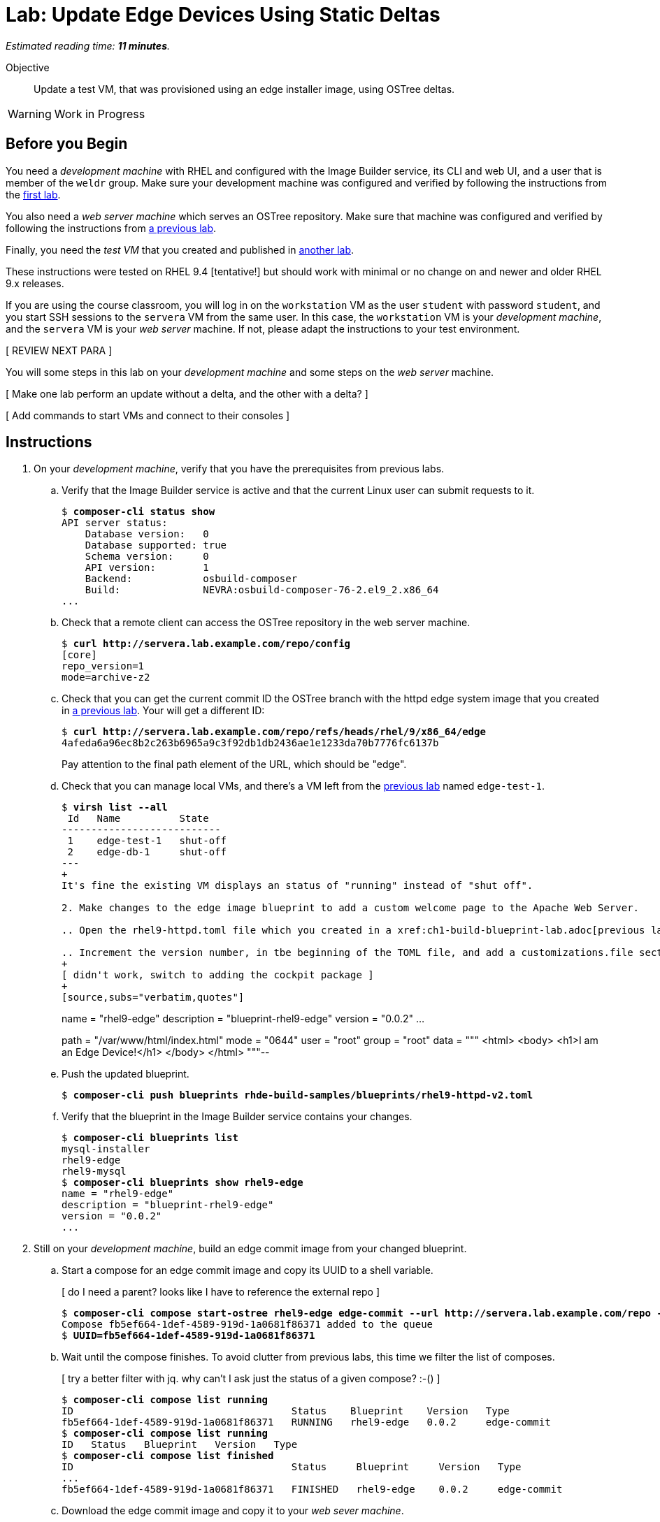 :time_estimate: 11

= Lab: Update Edge Devices Using Static Deltas

_Estimated reading time: *{time_estimate} minutes*._

Objective::

Update a test VM, that was provisioned using an edge installer image, using OSTree deltas.

WARNING: Work in Progress

== Before you Begin

You need a _development machine_ with RHEL and configured with the Image Builder service, its CLI and web UI, and a user that is member of the `weldr` group. Make sure your development machine was configured and verified by following the instructions from the xref:ch1-build:s4-install-lab.adoc[first lab].

You also need a _web server machine_ which serves an OSTree repository. Make sure that machine was configured and verified by following the instructions from xref:ch2-publish:s2-ostree-lab.adoc[a previous lab].

Finally, you need the _test VM_ that you created and published in xref:ch2-publish:s2-boot-lab.adoc[another lab].

These instructions were tested on RHEL 9.4 [tentative!] but should work with minimal or no change on and newer and older RHEL 9.x releases.

If you are using the course classroom, you will log in on the `workstation` VM as the user `student` with password `student`, and you start SSH sessions to the `servera` VM from the same user. In this case, the `workstation` VM is your _development machine_, and the `servera` VM is your _web server_ machine. If not, please adapt the instructions to your test environment. 

[ REVIEW NEXT PARA ]

You will some steps in this lab on your _development machine_ and some steps on the _web server_ machine.

[ Make one lab perform an update without a delta, and the other with a delta? ]

[ Add commands to start VMs and connect to their consoles ]

== Instructions

1. On your _development machine_, verify that you have the prerequisites from previous labs.

.. Verify that the Image Builder service is active and that the current Linux user can submit requests to it.
+
[source,subs="verbatim,quotes"]
--
$ *composer-cli status show*
API server status:
    Database version:   0
    Database supported: true
    Schema version:     0
    API version:        1
    Backend:            osbuild-composer
    Build:              NEVRA:osbuild-composer-76-2.el9_2.x86_64
...
--

.. Check that a remote client can access the OSTree repository in the web server machine.
+
[source,subs="verbatim,quotes"]
--
$ *curl http://servera.lab.example.com/repo/config*
[core]
repo_version=1
mode=archive-z2
--

.. Check that you can get the current commit ID the OSTree branch with the httpd edge system image that you created in xref:ch2-publish:s3-ostree-lab.adoc[a previous lab]. Your will get a different ID:
+
[source,subs="verbatim,quotes"]
--
$ *curl http://servera.lab.example.com/repo/refs/heads/rhel/9/x86_64/edge*
4afeda6a96ec8b2c263b6965a9c3f92db1db2436ae1e1233da70b7776fc6137b
--
+
Pay attention to the final path element of the URL, which should be "edge".

.. Check that you can manage local VMs, and there's a VM left from the xref:s2-boot-lab:[previous lab] named `edge-test-1`.
+
[source,subs="verbatim,quotes"]
--
$ *virsh list --all*
 Id   Name          State
---------------------------
 1    edge-test-1   shut-off
 2    edge-db-1     shut-off
---
+
It's fine the existing VM displays an status of "running" instead of "shut off".

2. Make changes to the edge image blueprint to add a custom welcome page to the Apache Web Server.

.. Open the `rhel9-httpd.toml` file which you created in a xref:ch1-build-blueprint-lab.adoc[previous lab], with any text editor.

.. Increment the version number, in tbe beginning of the TOML file, and add a `customizations.file` section with an inline HTML page, to the end of the TOML file.
+
[ didn't work, switch to adding the cockpit package ]
+
[source,subs="verbatim,quotes"]
--
name = "rhel9-edge"
description = "blueprint-rhel9-edge"
version = "0.0.2"
...
[[customizations.files]]
path = "/var/www/html/index.html"
mode = "0644"
user = "root"
group = "root"
data = """
<html>
<body>
<h1>I am an Edge Device!</h1>
</body>
</html>
"""--

.. Push the updated blueprint.
+
[source,subs="verbatim,quotes"]
--
$ *composer-cli push blueprints rhde-build-samples/blueprints/rhel9-httpd-v2.toml*
--

.. Verify that the blueprint in the Image Builder service contains your changes.
+
[source,subs="verbatim,quotes"]
--
$ *composer-cli blueprints list*
mysql-installer
rhel9-edge
rhel9-mysql
$ *composer-cli blueprints show rhel9-edge*
name = "rhel9-edge"
description = "blueprint-rhel9-edge"
version = "0.0.2"
...
--

3. Still on your _development machine_, build an edge commit image from your changed blueprint.

.. Start a compose for an edge commit image and copy its UUID to a shell variable.
+
[ do I need a parent? looks like I have to reference the external repo ]
+
[source,subs="verbatim,quotes"]
--
$ *composer-cli compose start-ostree rhel9-edge edge-commit --url http://servera.lab.example.com/repo --ref rhel/9/x86_64/edge*
Compose fb5ef664-1def-4589-919d-1a0681f86371 added to the queue
$ *UUID=fb5ef664-1def-4589-919d-1a0681f86371*
--

.. Wait until the compose finishes. To avoid clutter from previous labs, this time we filter the list of composes.
+
[ try a better filter with jq. why can't I ask just the status of a given compose? :-() ]
+
[source,subs="verbatim,quotes"]
--
$ *composer-cli compose list running*
ID                                     Status    Blueprint    Version   Type
fb5ef664-1def-4589-919d-1a0681f86371   RUNNING   rhel9-edge   0.0.2     edge-commit
$ *composer-cli compose list running*
ID   Status   Blueprint   Version   Type
$ *composer-cli compose list finished*
ID                                     Status     Blueprint     Version   Type
...
fb5ef664-1def-4589-919d-1a0681f86371   FINISHED   rhel9-edge    0.0.2     edge-commit
--

.. Download the edge commit image and copy it to your _web sever machine_.
+
[source,subs="verbatim,quotes"]
--
$ *composer-cli compose image $UUID*
fb5ef664-1def-4589-919d-1a0681f86371-commit.tar
$ *scp $UUID-commit.tar servera:~*
...
--

4. On your _web server machine_, copy the new edge image to the OSTree repository.

.. Copy the shell variable with the UUID of the new edge commit image and check that it exists on your home folder.
+
[source,subs="verbatim,quotes"]
--
$ *UUID=fb5ef664-1def-4589-919d-1a0681f86371*
$ *ls $UUID-commit.tar*
fb5ef664-1def-4589-919d-1a0681f86371-commit.tar
--

.. Extract the edge commit image and pull it into the OSTree repository.
+
[source,subs="verbatim,quotes"]
--
$ *mkdir delete-me*
$ *tar xf $UUID-commit.tar -C delete-me/*
$ *sudo ostree pull-local --repo=/var/www/html/repo delete-me/repo*
506 metadata, 1893 content objects imported; 0 bytes content written
--

.. Verify that the OSTree repo contains the same branch than your new edge commit image. The OSTree repo should contain additional branches.
+
[source,subs="verbatim,quotes"]
--
$ *ostree refs --repo=delete-me/repo*
rhel/9/x86_64/edge
$ *ostree refs --repo=/var/www/html/repo*
rhel/9/x86_64/edge
rhel/9/x86_64/db
--

.. Verify that the OSTree repo contains the same commit than your new edge commit image.
+
[ looks like my pull overwrote everything in the branch with the new commit and discarded the old one :-( ]
+
[ do I fix this at build time or at pull time? looks like at build time ]
+
[ parent must be 4afeda6a96ec8b2c263b6965a9c3f92db1db2436ae1e1233da70b7776fc6137b for consistency with previous labs ]
+
[source,subs="verbatim,quotes"]
--
$ *ostree log rhel/9/x86_64/edge --repo=delete-me/repo*
commit 4caef3752842366bbeab77b57b79854c6cb7bf4f2b62e82190cfba5d1cc3c12b
Parent:  7ff678881e89e96c90eb083b905dce411740caf19c524481d7c1b848647b5746
ContentChecksum:  94e275f4f9c9a9f68426ed9421845a48065467aea8bfcb57d826ed43fa50a253
Date:  2024-10-09 22:43:27 +0000
Version: 9.2
(no subject)

<< History beyond this commit not fetched >>
$ *ostree log rhel/9/x86_64/edge --repo=/var/www/html/repo*
commit 4caef3752842366bbeab77b57b79854c6cb7bf4f2b62e82190cfba5d1cc3c12b
Parent:  7ff678881e89e96c90eb083b905dce411740caf19c524481d7c1b848647b5746
ContentChecksum:  94e275f4f9c9a9f68426ed9421845a48065467aea8bfcb57d826ed43fa50a253
Date:  2024-10-09 22:43:27 +0000
Version: 9.2
(no subject)

commit 7ff678881e89e96c90eb083b905dce411740caf19c524481d7c1b848647b5746
ContentChecksum:  f938c449602ad38c31a74bd35f0e438beb833e8ca592c07c87ef90a56f659586
Date:  2024-10-09 20:25:03 +0000
Version: 9.2
(no subject)

--

5. Now how do I get and apply the update to the test VM?


+
[source,subs="verbatim,quotes"]
--
[core@edge ~]$  rpm-ostree status
State: idle
Deployments:
● edge:rhel/9/x86_64/edge
                  Version: 9.2 (2024-10-09T20:25:03Z)
                   Commit: 7ff678881e89e96c90eb083b905dce411740caf19c524481d7c1b848647b5746
[core@edge ~]$ sudo rpm-ostree upgrade --check
2 metadata, 0 content objects fetched; 18 KiB transferred in 0 seconds; 0 bytes content written
Note: --check and --preview may be unreliable.  See https://github.com/coreos/rpm-ostree/issues/1579
AvailableUpdate:
        Version: 9.2 (2024-10-09T22:43:27Z)
         Commit: 4caef3752842366bbeab77b57b79854c6cb7bf4f2b62e82190cfba5d1cc3c12b
           Diff: 46 added
[core@edge ~]$ sudo rpm-ostree upgrade
[ 9130.645481] SELinux:  Context system_u:object_r:cockpit_ws_exec_t:s0 is not valid (left unmapped).
[ 9130.658824] SELinux:  Context system_u:object_r:cockpit_session_exec_t:s0 is not valid (left unmapped).
[ 9131.532015] SELinux:  Context system_u:object_r:cockpit_unit_file_t:s0 is not valid (left unmapped).
⠴ Receiving objects; 66% (1605/2400) 58.1 MB/s 116.3 MB                         507 metadata, 1893 content objects fetched; 118645 KiB transferred in 3 seconds; 187.9 MB content written
Receiving objects; 66% (1605/2400) 58.1 MB/s 116.3 MB... done
Staging deployment... done
Added:
  adobe-source-code-pro-fonts-2.030.1.050-12.el9.1.noarch
  cockpit-286.1-1.el9.x86_64
...
Run "systemctl reboot" to start a reboot
$ systemctl reboot
...
boot messages
...
new login
...
[core@edge ~]$ rpm-ostree status
State: idle
Deployments:
● edge:rhel/9/x86_64/edge
                  Version: 9.2 (2024-10-09T22:43:27Z)
                   Commit: 4caef3752842366bbeab77b57b79854c6cb7bf4f2b62e82190cfba5d1cc3c12b

  edge:rhel/9/x86_64/edge
                  Version: 9.2 (2024-10-09T20:25:03Z)
                   Commit: 7ff678881e89e96c90eb083b905dce411740caf19c524481d7c1b848647b5746

[core@edge ~]$ ostree log rhel/9/x86_64/edge
commit 4caef3752842366bbeab77b57b79854c6cb7bf4f2b62e82190cfba5d1cc3c12b
Parent:  7ff678881e89e96c90eb083b905dce411740caf19c524481d7c1b848647b5746
ContentChecksum:  94e275f4f9c9a9f68426ed9421845a48065467aea8bfcb57d826ed43fa50a253
Date:  2024-10-09 22:43:27 +0000
Version: 9.2
(no subject)

commit 7ff678881e89e96c90eb083b905dce411740caf19c524481d7c1b848647b5746
ContentChecksum:  f938c449602ad38c31a74bd35f0e438beb833e8ca592c07c87ef90a56f659586
Date:  2024-10-09 20:25:03 +0000
Version: 9.2
(no subject)

[core@edge ~]$ rpm -q cockpit
cockpit-286.1-1.el9.x86_64
--
+
Notice the bullet on rpm-ostree status to show which is the active deployment
+
[ do static detlas now or later? ]
+
[ I didn't do "ostreee summary -u"  what is its purpose? ]

.. Info om remotes depends on summary files on server
+
[source,subs="verbatim,quotes"]
--
[core@edge ~]$ ostree remote refs edge
error: Remote refs not available; server has no summary file

after [student@servera ~]$ sudo ostree summary -u --repo=/var/www/html/repo

[core@edge ~]$ ostree remote refs edge
edge:rhel/9/x86_64/edge
--


6. Build another update and pull to the ostree repo

.. Have three commits in the branch.
+
[ any way of setting the subject during a pull local? or at image build time? ]
+
[source,subs="verbatim,quotes"]
--
[student@servera ~]$ ostree refs --repo /var/www/html/repo
rhel/9/x86_64/edge
[student@servera ~]$ ostree log rhel/9/x86_64/edge --repo /var/www/html/repo
commit cfd48bbd633b68844c4ca8122f26e5fa36d8aad929525c61331d0aab5c3d3e88
Parent:  4caef3752842366bbeab77b57b79854c6cb7bf4f2b62e82190cfba5d1cc3c12b
ContentChecksum:  a366c9c7b9887f26356db475c62aee3197ccdb505fe90406b391b11b049e47d0
Date:  2024-10-10 16:37:33 +0000
Version: 9.2
(no subject)

commit 4caef3752842366bbeab77b57b79854c6cb7bf4f2b62e82190cfba5d1cc3c12b
Parent:  7ff678881e89e96c90eb083b905dce411740caf19c524481d7c1b848647b5746
ContentChecksum:  94e275f4f9c9a9f68426ed9421845a48065467aea8bfcb57d826ed43fa50a253
Date:  2024-10-09 22:43:27 +0000
Version: 9.2
(no subject)

commit 7ff678881e89e96c90eb083b905dce411740caf19c524481d7c1b848647b5746
ContentChecksum:  f938c449602ad38c31a74bd35f0e438beb833e8ca592c07c87ef90a56f659586
Date:  2024-10-09 20:25:03 +0000
Version: 9.2
(no subject)
--

.. Have two commits deployed
+
[source,subs="verbatim,quotes"]
--
[core@edge ~]$ rpm-ostree status
State: idle
Deployments:
● edge:rhel/9/x86_64/edge
                  Version: 9.2 (2024-10-09T22:43:27Z)
                   Commit: 4caef3752842366bbeab77b57b79854c6cb7bf4f2b62e82190cfba5d1cc3c12b

  edge:rhel/9/x86_64/edge
                  Version: 9.2 (2024-10-09T20:25:03Z)
                   Commit: 7ff678881e89e96c90eb083b905dce411740caf19c524481d7c1b848647b5746
--

.. VM sees no updates available, try again after updating the summary, it works.
+
[ I cannot see how the issue linked makes --check unreliable. guess it's just about layered packages, not about image/commit updates ]
+
[source,subs="verbatim,quotes"]
--
[core@edge ~]$ sudo rpm-ostree upgrade --check
2 metadata, 0 content objects fetched; 18 KiB transferred in 0 seconds; 0 bytes content written
Note: --check and --preview may be unreliable.  See https://github.com/coreos/rpm-ostree/issues/1579
AvailableUpdate:
        Version: 9.2 (2024-10-10T16:37:33Z)
         Commit: cfd48bbd633b68844c4ca8122f26e5fa36d8aad929525c61331d0aab5c3d3e88
           Diff: 2 added
[core@edge ~]$ sudo rpm-ostree upgrade 
⠠ Scanning metadata: 2370                                                       37 metadata, 65 content objects fetched; 14453 KiB transferred in 3 seconds; 57.6 MB content written
Scanning metadata: 2370... done
Staging deployment... done
Added:
  php-8.0.27-1.el9_1.x86_64
  php-common-8.0.27-1.el9_1.x86_64
Run "systemctl reboot" to start a reboot
--

.. After reboot, see that the commit from initial deployment of the VM was discarded.
+
[source,subs="verbatim,quotes"]
--
[core@edge ~]$ rpm-ostree status
State: idle
Deployments:
● edge:rhel/9/x86_64/edge
                  Version: 9.2 (2024-10-10T16:37:33Z)
                   Commit: cfd48bbd633b68844c4ca8122f26e5fa36d8aad929525c61331d0aab5c3d3e88

  edge:rhel/9/x86_64/edge
                  Version: 9.2 (2024-10-09T22:43:27Z)
                   Commit: 4caef3752842366bbeab77b57b79854c6cb7bf4f2b62e82190cfba5d1cc3c12b
[core@edge ~]$ rpm -q cockpit
cockpit-286.1-1.el9.x86_64
[core@edge ~]$ rpm -q php
php-8.0.27-1.el9_1.x86_64--


7. Rollback to the previous image, which didn't have php, but only cockpit

.. Rollback and reboot
+
[source,subs="verbatim,quotes"]
--
[core@edge ~]$ sudo rpm-ostree rollback
[sudo] password for core: 
Moving '4caef3752842366bbeab77b57b79854c6cb7bf4f2b62e82190cfba5d1cc3c12b.0' to be first deployment
Transaction complete; bootconfig swap: no; bootversion: boot.0.0, deployment count change: 0
Removed:
  php-8.0.27-1.el9_1.x86_64
  php-common-8.0.27-1.el9_1.x86_64
Changes queued for next boot. Run "systemctl reboot" to start a reboot
[core@edge ~]$ sudo systemctl reboot
...
--

.. After reboot (and relogin) both commits are still in the system, but they switch order
+
[source,subs="verbatim,quotes"]
--
[core@edge ~]$ rpm-ostree status
State: idle
Deployments:
● edge:rhel/9/x86_64/edge
                  Version: 9.2 (2024-10-09T22:43:27Z)
                   Commit: 4caef3752842366bbeab77b57b79854c6cb7bf4f2b62e82190cfba5d1cc3c12b

  edge:rhel/9/x86_64/edge
                  Version: 9.2 (2024-10-10T16:37:33Z)
                   Commit: cfd48bbd633b68844c4ca8122f26e5fa36d8aad929525c61331d0aab5c3d3e88

[core@edge ~]$ rpm -q cockpit
cockpit-286.1-1.el9.x86_64
[core@edge ~]$ rpm -q php
package php is not installed
--


[ keeping commit hashes consistent between labs will be a pain. maye it's time to use asciidoc attributes? ]

[ with the edge-db VM, you need to configure a remote before applying updates ]

[ there's rpm-ostree update, to get a newer commit of the same branch, and rpm-ostree rebase, to switch to a different branch which uses a different RHEL release ]


[ to make a lab using the edge-db VM more interesting (instead of 90%+ the same as this) could configure automatic image updates
But then we'd miss automatic rollbacks (greenboot) which I didn't put in scope here, this course is already too long
 https://docs.redhat.com/en/documentation/red_hat_enterprise_linux/9/html-single/composing_installing_and_managing_rhel_for_edge_images/index#proc_upgrading-your-rhel-8-system-to-rhel-9_managing-rhel-for-edge-images ]

[ After an update, grub shows two entries (new and old deployment) show it here or in the next lab with the db VM? ]

[ should I start with an empty remote ostree repo and reference it since the first build? The way it is now, the first build is different than other builds. ]

[ Use --filename to not have to deal with UUIDs? ]

[ changed the "y" version to see if image builder preserves them, and increments only the "z" number when you push a bp that overwrites an existing one ]

////
begin Jq to filter composes

$ composer-cli compose list -j | jq ".[1].body.finished[] | select(.id==\"$UUID\")"
{
  "blueprint": "rhel9-edge",
  "compose_type": "edge-commit",
  "id": "e03d42c5-d60a-4ce2-8f4f-e4c5c2b34201",
  "image_size": 0,
  "job_created": 1728577818.9874678,
  "job_finished": 1728578265.801976,
  "job_started": 1728577818.9923553,
  "queue_status": "FINISHED",
  "version": "0.0.2"
}
$ composer-cli compose list -j | jq ".[1].body.finished[] | select(.id==\"$UUID\").queue_status"
"FINISHED"
$ composer-cli compose list -j | jq ".[1].body.finished[] | select(.id==\"$UUID\") | [.blueprint, .queue_status]"
[
  "rhel9-edge",
  "FINISHED"
]
$ composer-cli compose list -j | jq ".[1].body.finished[] | select(.id==\"$UUID\") | .blueprint + \": \" + .queue_status"
"rhel9-edge: FINISHED"

# not tested yet, but should work for running composes

$ composer-cli compose list -j | jq ".[0].body.run[] | select(.id==\"$UUID\").queue_status"

end
////

////
begin prune commits

started with three commits in the branch

[student@servera ~]$ ostree refs --repo /var/www/html/repo
rhel/9/x86_64/edge
[student@servera ~]$ ostree log rhel/9/x86_64/edge --repo /var/www/html/repo
commit cfd48bbd633b68844c4ca8122f26e5fa36d8aad929525c61331d0aab5c3d3e88
Parent:  4caef3752842366bbeab77b57b79854c6cb7bf4f2b62e82190cfba5d1cc3c12b
ContentChecksum:  a366c9c7b9887f26356db475c62aee3197ccdb505fe90406b391b11b049e47d0
Date:  2024-10-10 16:37:33 +0000
Version: 9.2
(no subject)

commit 4caef3752842366bbeab77b57b79854c6cb7bf4f2b62e82190cfba5d1cc3c12b
Parent:  7ff678881e89e96c90eb083b905dce411740caf19c524481d7c1b848647b5746
ContentChecksum:  94e275f4f9c9a9f68426ed9421845a48065467aea8bfcb57d826ed43fa50a253
Date:  2024-10-09 22:43:27 +0000
Version: 9.2
(no subject)

commit 7ff678881e89e96c90eb083b905dce411740caf19c524481d7c1b848647b5746
ContentChecksum:  f938c449602ad38c31a74bd35f0e438beb833e8ca592c07c87ef90a56f659586
Date:  2024-10-09 20:25:03 +0000
Version: 9.2
(no subject)

Deleted the commit in the middle

$ sudo ostree prune --delete-commit 4caef3752842366bbeab77b57b79854c6cb7bf4f2b62e82190cfba5d1cc3c12b --repo /var/www/html/repo
[sudo] password for student: 
Total objects: 31172
Deleted 22 objects, 13.9 MB freed

Lost history! :-(

[student@servera ~]$ sudo ostree log rhel/9/x86_64/edge --repo /var/www/html/repo
commit cfd48bbd633b68844c4ca8122f26e5fa36d8aad929525c61331d0aab5c3d3e88
Parent:  4caef3752842366bbeab77b57b79854c6cb7bf4f2b62e82190cfba5d1cc3c12b
ContentChecksum:  a366c9c7b9887f26356db475c62aee3197ccdb505fe90406b391b11b049e47d0
Date:  2024-10-10 16:37:33 +0000
Version: 9.2
(no subject)

<< History beyond this commit not fetched >>


So I should use the prune --delete-commit command to remove the head of branch, like to remve a bad updatre and preventing more devices from getting it.

end
////


////
begin static deltas

Starting with three commits in the branch

At first. no deltas in my repo

[student@servera ~]$ ostree static-delta list --repo /var/www/html/repo
(No static deltas)

[student@servera ~]$ sudo ostree static-delta generate rhel/9/x86_64/edge --repo /var/www/html/repo
Generating static delta:
  From: 4caef3752842366bbeab77b57b79854c6cb7bf4f2b62e82190cfba5d1cc3c12b
  To:   cfd48bbd633b68844c4ca8122f26e5fa36d8aad929525c61331d0aab5c3d3e88
modified: 13
new reachable: metadata=36 content regular=53 symlink=12
rollsum for 0/13 modified
processing bsdiff: [0/11]
processing bsdiff: [1/11]
processing bsdiff: [2/11]
processing bsdiff: [3/11]
processing bsdiff: [4/11]
processing bsdiff: [5/11]
processing bsdiff: [6/11]
processing bsdiff: [7/11]
processing bsdiff: [8/11]
processing bsdiff: [9/11]
processing bsdiff: [10/11]
Killed

Was the 'killed' message expected or a sign of trouble? My disk is almost full.

ostree fsck says I'm still good and ostree static-delta list returns empty

scp the entire repo to workstation and doing the commands there

[student@workstation ~]$ ostree static-delta generate rhel/9/x86_64/edge --repo ostree/repo/
Generating static delta:
  From: 4caef3752842366bbeab77b57b79854c6cb7bf4f2b62e82190cfba5d1cc3c12b
  To:   cfd48bbd633b68844c4ca8122f26e5fa36d8aad929525c61331d0aab5c3d3e88
modified: 13
new reachable: metadata=36 content regular=53 symlink=12
rollsum for 0/13 modified
processing bsdiff: [0/11]
processing bsdiff: [1/11]
processing bsdiff: [2/11]
processing bsdiff: [3/11]
processing bsdiff: [4/11]
processing bsdiff: [5/11]
processing bsdiff: [6/11]
processing bsdiff: [7/11]
processing bsdiff: [8/11]
processing bsdiff: [9/11]
processing bsdiff: [10/11]
fallback for 02b2a4244f8b3db7248bf784237ca39b9304527ded8ee9033621b1354e069807 (6.8 MB)
part 1 n:46 compressed:696045 uncompressed:49739412
part 2 n:53 compressed:301665 uncompressed:1198953
uncompressed=50938365 compressed=997710 loose=560538
rollsum=0 objects, 0 bytes
bsdiff=11 objects

Hey, the "killed" might be because of the kernel OOM Killer, in that case I need more memory on servera.
Confirmed, dmesg shows the OOM messages

[16655.203087] oom-kill:constraint=CONSTRAINT_NONE,nodemask=(null),cpuset=/,mems_allowed=0,global_oom,task_memcg=/user.slice/user-1000.slice/session-3.scope,task=ostree,pid=2270,uid=0
[16655.204792] Out of memory: Killed process 2270 (ostree) total-vm:737900kB, anon-rss:458868kB, file-rss:0kB, shmem-rss:0kB, UID:0 pgtables:1004kB oom_score_adj:0

servera is less than 1G RAM.

[student@servera ~]$ free -h
               total        used        free      shared  buff/cache   available
Mem:           771Mi       394Mi        57Mi       6.0Mi       449Mi       376Mi
Swap:             0B          0B          0B
[student@servera ~]$ df -h /
Filesystem      Size  Used Avail Use% Mounted on
/dev/vda4       9.4G  5.6G  3.8G  61% /
[student@servera ~]$ sudo dd if=/dev/zero of=/swap bs=1M count=1024
[sudo] password for student: 
1024+0 records in
1024+0 records out
1073741824 bytes (1.1 GB, 1.0 GiB) copied, 4.20099 s, 256 MB/s
[student@servera ~]$ du -sh /swap 
1.0G    /swap
[student@servera ~]$ sudo mkswap /swap
mkswap: /swap: insecure permissions 0644, fix with: chmod 0600 /swap
Setting up swapspace version 1, size = 1024 MiB (1073737728 bytes)
no label, UUID=1ca66288-c317-41ee-9287-22708ab54c8e
[student@servera ~]$ sudo chmod 0600 /swap 
[student@servera ~]$ sudo swapon /swap
[student@servera ~]$ free -h
               total        used        free      shared  buff/cache   available
Mem:           771Mi       378Mi        56Mi       6.0Mi       468Mi       392Mi
Swap:          1.0Gi          0B       1.0Gi

Let's see if my 1G swap was enough to prevent OOM

In the meantime, trying an empty delta on workstation

[student@workstation ~]$ ostree summary -u --repo ostree/repo/
[student@workstation ~]$ ostree static-delta list  --repo ostree/repo/
4caef3752842366bbeab77b57b79854c6cb7bf4f2b62e82190cfba5d1cc3c12b-cfd48bbd633b68844c4ca8122f26e5fa36d8aad929525c61331d0aab5c3d3e88

the "empty" delta generates many more messages (because there's more stuff packed on it)

[student@workstation ~]$ ostree static-delta generate --empty rhel/9/x86_64/edge --repo ostree/repo/
Generating static delta:
  From: empty
  To:   cfd48bbd633b68844c4ca8122f26e5fa36d8aad929525c61331d0aab5c3d3e88
modified: 0
new reachable: metadata=3503 content regular=24335 symlink=2985
rollsum for 0/0 modified
fallback for d1a50732d88ad80ef541ad6f51b5858abd10425622257529e8f67eee7e0e9569 (13.4 MB)
fallback for 5316cea99d220bf7c7401d030d5522ffd6c6bb6cbc0bd94864081adc68e30925 (29.1 MB)
fallback for 7411ad0abd796b98e28da0652bba68a284b0339923278af3fe1a2ef1f42a9136 (11.3 MB)
fallback for b926924c33ea2a5b9b679281d89fdfc4a8828605409bf3ab99d3db2bdd1e60ec (4.4 MB)
fallback for c985dded9ffb627058eeedd8a173c5c47c39b7469210181f2ca189f0344b8a32 (15.0 MB)
fallback for 02b2a4244f8b3db7248bf784237ca39b9304527ded8ee9033621b1354e069807 (6.8 MB)
fallback for b7cb81d1f257845b2cfe470e850048efe190372abbc02611b67a248de377c87f (17.5 MB)
fallback for 083d2224f3999a45b88f26dbc1f2fe93de85e0c0b01d6b672017196ea6e8aab8 (9.0 MB)
fallback for ab607714c1858adfcbce6ce1040d1a0f4dae861453d3da0e51fa38b5ba2ff8d9 (15.4 MB)
fallback for a11ae6310d49791caeea4baf98d8a57b752850f1ff99fb3276d14a31ba240bc2 (26.8 MB)
fallback for 7e493333ebe56a6eca986b674654ab3c271013541aa7df75b239e8d80360f092 (4.5 MB)
fallback for 0816eb2ea4d2a1d5ef5f266a8f4249029af5afc497b9bfa20584830f5c28448a (10.0 MB)
fallback for be09d97710d15310edf40a797f9e9cfca85a22cd78ccc6d1756e9e1ae3acf92f (6.7 MB)
fallback for 5593647774d9e1b8cdd5b882688d88927b7e93dc51dc801eb18912ef06994c84 (8.5 MB)
fallback for 899e29a5faa340f0ca2a5a232bec478a30eb9c82896a53d9bec7597778b5710e (88.2 MB)
fallback for 04b9cebea5b708a4fc9075db37a19066384cb8f9e03bbd9c80bfa5f04a056432 (12.2 MB)
fallback for aa043ae804cf44e8c07cf8f9efe0fa15cbe267e8140e70b17e6ec8118a418fac (4.1 MB)
fallback for 1ee5a7d922241e5afe69ff55d12e919b1c0435305a9de1d1cac88678eaf0c354 (5.9 MB)
fallback for 06f22a14a93b98a8cfe82bf0eb6d4b4ac7189ca40f8e5a545810e3304ed0433c (4.4 MB)
fallback for ea1f035d97d3c5a7a32d45fac21f245d95030a8d7ee038158c1296a141e318e4 (10.1 MB)
fallback for 043ccca292f6c1dba0b536fe58412f8f585b76c9dcbd0304cc4d7a56ae5080bd (5.2 MB)
fallback for 9d66c7bb676b62c1affbc3b085f2dddaeefde1f7b80187d13c7d1a524862b1b4 (5.9 MB)
fallback for 65574f925e42fd731a028923177853a0728a1a6ab2d14fe7f8a1edbf772c5540 (44.3 MB)
fallback for 096ed81a1f7cde93e513f37c66fffb68c7083dabb4e8e6389d94d6dcf472a1eb (49.3 MB)
fallback for cd02a062e4886c73488a5cf6499de18b24d33cbae6f26264f01dcf4d852a52bc (12.9 MB)
fallback for c33780dae41ea260ce69d71f835940e12409a5719dfbd6bc4ea2d395956b28dc (28.4 MB)
fallback for e9dc4a9a20f238620e8dc7f25a409c5c0a3b0b28b5e0b74eb2c97af19283cbd6 (13.4 MB)
fallback for c9eefd0ae5115084612fb9f088cd6b39832bb334805b87dc5e9dfc8e84bee2d6 (4.7 MB)
part 1 n:4202 compressed:17654629 uncompressed:31990891
part 2 n:1161 compressed:18360841 uncompressed:31996811
part 3 n:1015 compressed:15346541 uncompressed:31615570
part 4 n:1044 compressed:18307597 uncompressed:30993008
part 5 n:782 compressed:19239617 uncompressed:31049600
part 6 n:972 compressed:21069445 uncompressed:31657993
part 7 n:796 compressed:16585221 uncompressed:30196643
part 8 n:777 compressed:19034217 uncompressed:31991665
part 9 n:823 compressed:16713593 uncompressed:31983829
part 10 n:973 compressed:16725301 uncompressed:31975039
part 11 n:925 compressed:18152637 uncompressed:30256452
part 12 n:1036 compressed:15324461 uncompressed:31864765
part 13 n:717 compressed:16260937 uncompressed:31093667
part 14 n:867 compressed:17973417 uncompressed:29149437
part 15 n:894 compressed:20794105 uncompressed:31945963
part 16 n:774 compressed:20183625 uncompressed:31925387
part 17 n:830 compressed:19614421 uncompressed:31965231
part 18 n:814 compressed:18673181 uncompressed:31668281
part 19 n:865 compressed:17585705 uncompressed:30596735
part 20 n:889 compressed:16899273 uncompressed:30864879
part 21 n:909 compressed:15913005 uncompressed:31959207
part 22 n:729 compressed:17482269 uncompressed:30805152
part 23 n:807 compressed:15890525 uncompressed:31915953
part 24 n:715 compressed:15487277 uncompressed:31416158
part 25 n:649 compressed:16381785 uncompressed:31930191
part 26 n:785 compressed:16790849 uncompressed:31961515
part 27 n:896 compressed:18922693 uncompressed:31891189
part 28 n:1080 compressed:16684673 uncompressed:31660603
part 29 n:3068 compressed:2458729 uncompressed:5464234
uncompressed=885786048 compressed=496510569 loose=553126637
rollsum=0 objects, 0 bytes
bsdiff=0 objects

[student@workstation ~]$ ostree static-delta list  --repo ostree/repo/
4caef3752842366bbeab77b57b79854c6cb7bf4f2b62e82190cfba5d1cc3c12b-cfd48bbd633b68844c4ca8122f26e5fa36d8aad929525c61331d0aab5c3d3e88
cfd48bbd633b68844c4ca8122f26e5fa36d8aad929525c61331d0aab5c3d3e88

end
////

////
begin add metadata to a commit, cannot be done with image builder, would add new commits to the repo

the checkout and commit trick requires sudo (just publishing could do without) and I have to check that I can install/boot from the results. Also, checkout and commit are slow :-(

# first

[student@servera ~]$ ostree refs --repo v1/repo
rhel/9/x86_64/edge
[student@servera ~]$ ostree log rhel/9/x86_64/edge --repo v1/repo
commit 7ff678881e89e96c90eb083b905dce411740caf19c524481d7c1b848647b5746
ContentChecksum:  f938c449602ad38c31a74bd35f0e438beb833e8ca592c07c87ef90a56f659586
Date:  2024-10-09 20:25:03 +0000
Version: 9.2
(no subject)

[student@servera ~]$ rm -rf delete-me/
[student@servera ~]$ sudo ostree checkout 7ff678881e89e96c90eb083b905dce411740caf19c524481d7c1b848647b5746 delete-me --repo v1/repo
[student@servera ~]$ sudo ostree commit --parent 7ff678881e89e96c90eb083b905dce411740caf19c524481d7c1b848647b5746 --subject 'web server v1' delete-me --branch rhel/9/x86_64/edge --repo v1/repo
71c8addf9c11707070c7f565cdff1682d4fc0849439d924d57762a63028833b0

[student@servera ~]$ ostree log rhel/9/x86_64/edge --repo v1/repo
commit 71c8addf9c11707070c7f565cdff1682d4fc0849439d924d57762a63028833b0
Parent:  7ff678881e89e96c90eb083b905dce411740caf19c524481d7c1b848647b5746
ContentChecksum:  f938c449602ad38c31a74bd35f0e438beb833e8ca592c07c87ef90a56f659586
Date:  2024-10-10 21:38:43 +0000

    web server v1

commit 7ff678881e89e96c90eb083b905dce411740caf19c524481d7c1b848647b5746
ContentChecksum:  f938c449602ad38c31a74bd35f0e438beb833e8ca592c07c87ef90a56f659586
Date:  2024-10-09 20:25:03 +0000
Version: 9.2
(no subject)

crap messed up, commit to the wrong repo, must start over :-(

# second

[student@servera ~]$ sudo rm -rf delete-me

[student@servera ~]$ ostree log rhel/9/x86_64/edge --repo v2/repo
commit 4caef3752842366bbeab77b57b79854c6cb7bf4f2b62e82190cfba5d1cc3c12b
Parent:  7ff678881e89e96c90eb083b905dce411740caf19c524481d7c1b848647b5746
ContentChecksum:  94e275f4f9c9a9f68426ed9421845a48065467aea8bfcb57d826ed43fa50a253
Date:  2024-10-09 22:43:27 +0000
Version: 9.2
(no subject)

<< History beyond this commit not fetched >>
[student@servera ~]$ sudo ostree checkout 4caef3752842366bbeab77b57b79854c6cb7bf4f2b62e82190cfba5d1cc3c12b delete-me --repo v2/repo

[student@servera ~]$ sudo ostree commit --parent 4caef3752842366bbeab77b57b79854c6cb7bf4f2b62e82190cfba5d1cc3c12b --subject 'web server v2' delete-me --branch rhel/9/x86_64/edge --repo v2/repo
3f10da18855512fb69920fd14133dff1a5ef8683298a387ee18d127bbec2797b

[student@servera ~]$ ostree log rhel/9/x86_64/edge --repo v2/repo
commit 3f10da18855512fb69920fd14133dff1a5ef8683298a387ee18d127bbec2797b
Parent:  4caef3752842366bbeab77b57b79854c6cb7bf4f2b62e82190cfba5d1cc3c12b
ContentChecksum:  94e275f4f9c9a9f68426ed9421845a48065467aea8bfcb57d826ed43fa50a253
Date:  2024-10-10 22:19:16 +0000

    web server v2

commit 4caef3752842366bbeab77b57b79854c6cb7bf4f2b62e82190cfba5d1cc3c12b
Parent:  7ff678881e89e96c90eb083b905dce411740caf19c524481d7c1b848647b5746
ContentChecksum:  94e275f4f9c9a9f68426ed9421845a48065467aea8bfcb57d826ed43fa50a253
Date:  2024-10-09 22:43:27 +0000
Version: 9.2
(no subject)

<< History beyond this commit not fetched >>

# third

[student@servera ~]$ sudo rm -rf delete-me

[student@servera ~]$ ostree log rhel/9/x86_64/edge --repo v3/repo
commit cfd48bbd633b68844c4ca8122f26e5fa36d8aad929525c61331d0aab5c3d3e88
Parent:  4caef3752842366bbeab77b57b79854c6cb7bf4f2b62e82190cfba5d1cc3c12b
ContentChecksum:  a366c9c7b9887f26356db475c62aee3197ccdb505fe90406b391b11b049e47d0
Date:  2024-10-10 16:37:33 +0000
Version: 9.2
(no subject)

<< History beyond this commit not fetched >>

[student@servera ~]$ sudo ostree checkout cfd48bbd633b68844c4ca8122f26e5fa36d8aad929525c61331d0aab5c3d3e88 delete-me --repo v3/repo

[student@servera ~]$ sudo ostree commit --parent cfd48bbd633b68844c4ca8122f26e5fa36d8aad929525c61331d0aab5c3d3e88 --subject 'web server v3' delete-me --branch rhel/9/x86_64/edge --repo v3/repo
c324e0e2573aa3231d6a4be93f4ea34d5abc09d134fa51d5ae9bd0ab84ccbc4b

[student@servera ~]$ ostree log rhel/9/x86_64/edge --repo v3/repo
commit c324e0e2573aa3231d6a4be93f4ea34d5abc09d134fa51d5ae9bd0ab84ccbc4b
Parent:  cfd48bbd633b68844c4ca8122f26e5fa36d8aad929525c61331d0aab5c3d3e88
ContentChecksum:  a366c9c7b9887f26356db475c62aee3197ccdb505fe90406b391b11b049e47d0
Date:  2024-10-10 22:24:30 +0000

    web server v3

commit cfd48bbd633b68844c4ca8122f26e5fa36d8aad929525c61331d0aab5c3d3e88
Parent:  4caef3752842366bbeab77b57b79854c6cb7bf4f2b62e82190cfba5d1cc3c12b
ContentChecksum:  a366c9c7b9887f26356db475c62aee3197ccdb505fe90406b391b11b049e47d0
Date:  2024-10-10 16:37:33 +0000
Version: 9.2
(no subject)

<< History beyond this commit not fetched >>

# looks like it installs when the repo contains only #first

[student@servera ~]$ sudo ostree pull-local --repo=/var/www/html/repo v2/repo
506 metadata, 1893 content objects imported; 0 bytes content written                                                                                                 
[student@servera ~]$ 
[student@servera ~]$ 
[student@servera ~]$ ostree log rhel/9/x86_64/edge --repo /var/www/html/repo
commit 3f10da18855512fb69920fd14133dff1a5ef8683298a387ee18d127bbec2797b
Parent:  4caef3752842366bbeab77b57b79854c6cb7bf4f2b62e82190cfba5d1cc3c12b
ContentChecksum:  94e275f4f9c9a9f68426ed9421845a48065467aea8bfcb57d826ed43fa50a253
Date:  2024-10-10 22:19:16 +0000

    web server v2

<< History beyond this commit not fetched >>

# crap, pull-local of #second deleted the history. :-(

# next attempt: creating the original state (three commits in the repo) and ammend only head.d

# other attempt: building the update images from the commit that got metadata. add summary to repo (not image!), get id, build v2, add metadata, upgrade device

end
////


////
begin

Need more updates to show:

1. That an edge device only keeps the latest two updates (or how to prune older from devices)
2. That I can retire an update, after finding it failed in many devices, so other devices won't get it
3. That retiring an update (removing a commit from an ostree repo) won't break the chain from head to previous, and I can still rollback to those olders if I find more issues or regressions -- OK if a device already rolled back, it has no previous to go. I must push whatever they need to go back to as if it's a newer one.

end
////